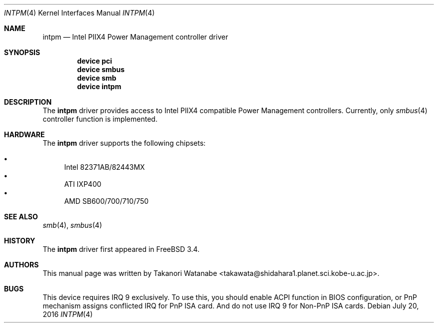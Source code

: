 .\" Copyright (c) 1999 Takanori Watanabe
.\" All rights reserved.
.\"
.\" Redistribution and use in source and binary forms, with or without
.\" modification, are permitted provided that the following conditions
.\" are met:
.\" 1. Redistributions of source code must retain the above copyright
.\"    notice, this list of conditions and the following disclaimer.
.\" 2. Redistributions in binary form must reproduce the above copyright
.\"    notice, this list of conditions and the following disclaimer in the
.\"    documentation and/or other materials provided with the distribution.
.\"
.\" THIS SOFTWARE IS PROVIDED BY THE AUTHOR AND CONTRIBUTORS ``AS IS'' AND
.\" ANY EXPRESS OR IMPLIED WARRANTIES, INCLUDING, BUT NOT LIMITED TO, THE
.\" IMPLIED WARRANTIES OF MERCHANTABILITY AND FITNESS FOR A PARTICULAR PURPOSE
.\" ARE DISCLAIMED.  IN NO EVENT SHALL THE AUTHOR OR CONTRIBUTORS BE LIABLE
.\" FOR ANY DIRECT, INDIRECT, INCIDENTAL, SPECIAL, EXEMPLARY, OR CONSEQUENTIAL
.\" DAMAGES (INCLUDING, BUT NOT LIMITED TO, PROCUREMENT OF SUBSTITUTE GOODS
.\" OR SERVICES; LOSS OF USE, DATA, OR PROFITS; OR BUSINESS INTERRUPTION)
.\" HOWEVER CAUSED AND ON ANY THEORY OF LIABILITY, WHETHER IN CONTRACT, STRICT
.\" LIABILITY, OR TORT (INCLUDING NEGLIGENCE OR OTHERWISE) ARISING IN ANY WAY
.\" OUT OF THE USE OF THIS SOFTWARE, EVEN IF ADVISED OF THE POSSIBILITY OF
.\" SUCH DAMAGE.
.\"
.\" $FreeBSD$
.\"
.Dd July 20, 2016
.Dt INTPM 4
.Os
.Sh NAME
.Nm intpm
.Nd Intel PIIX4 Power Management controller driver
.Sh SYNOPSIS
.Cd device pci
.Cd device smbus
.Cd device smb
.Cd device intpm
.Sh DESCRIPTION
The
.Nm
driver provides access to
.Tn Intel PIIX4
compatible Power Management controllers.
Currently, only
.Xr smbus 4
controller function is implemented.
.Sh HARDWARE
The
.Nm
driver supports the following chipsets:
.Pp
.Bl -bullet -compact
.It
Intel 82371AB/82443MX
.It
ATI IXP400
.It
AMD SB600/700/710/750
.El
.Sh SEE ALSO
.Xr smb 4 ,
.Xr smbus 4
.Sh HISTORY
The
.Nm
driver first appeared in
.Fx 3.4 .
.Sh AUTHORS
This
manual page was written by
.An Takanori Watanabe Aq takawata@shidahara1.planet.sci.kobe-u.ac.jp .
.Sh BUGS
This device requires IRQ 9 exclusively.
To use this, you should enable
ACPI function in BIOS configuration, or PnP mechanism assigns conflicted
IRQ for PnP ISA card.
And do not use IRQ 9 for Non-PnP ISA cards.
